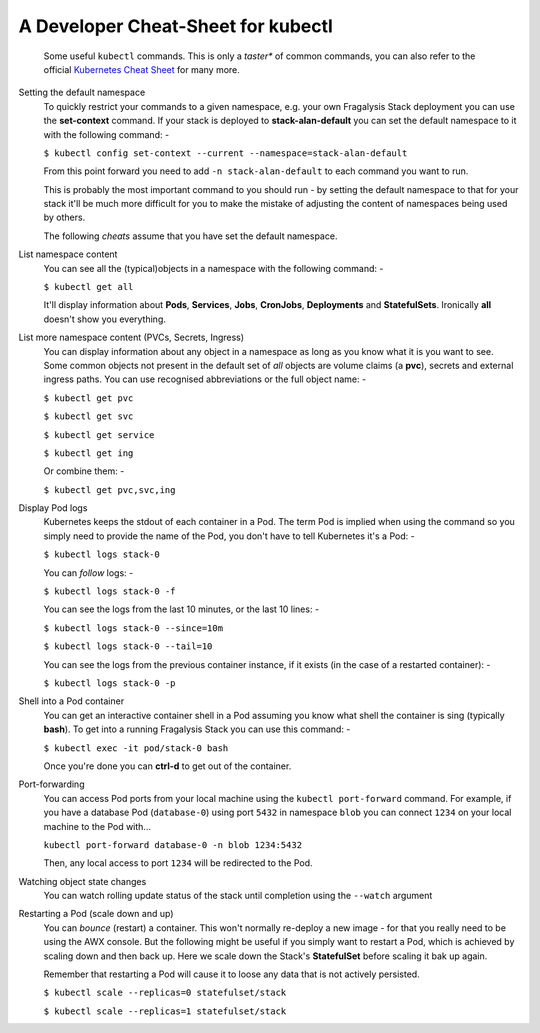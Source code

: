 ###################################
A Developer Cheat-Sheet for kubectl
###################################

.. epigraph::

    Some useful ``kubectl`` commands.
    This is only a *taster** of common commands, you can also refer to the
    official `Kubernetes Cheat Sheet`_ for many more.

Setting the default namespace
    To quickly restrict your commands to a given namespace, e.g.
    your own Fragalysis Stack deployment you can use the **set-context**
    command. If your stack is deployed to **stack-alan-default** you can set the
    default namespace to it with the following command: -

    ``$ kubectl config set-context --current --namespace=stack-alan-default``

    From this point forward you need to add ``-n stack-alan-default`` to each
    command you want to run.

    This is probably the most important command to you should run - by setting
    the default namespace to that for your stack it'll be much more difficult
    for you to make the mistake of adjusting the content of namespaces
    being used by others.

    The following *cheats* assume that you have set the default namespace.

List namespace content
    You can see all the (typical)objects in a namespace with the following
    command: -

    ``$ kubectl get all``

    It'll display information about **Pods**, **Services**, **Jobs**,
    **CronJobs**, **Deployments** and **StatefulSets**. Ironically **all**
    doesn't show you everything.

List more namespace content (PVCs, Secrets, Ingress)
    You can display information about any object in a namespace as long as you
    know what it is you want to see. Some common objects not present in the
    default set of *all* objects are volume claims (a **pvc**), secrets
    and external ingress paths. You can use recognised abbreviations or the
    full object name: -

    ``$ kubectl get pvc``

    ``$ kubectl get svc``

    ``$ kubectl get service``

    ``$ kubectl get ing``

    Or combine them: -

    ``$ kubectl get pvc,svc,ing``

Display Pod logs
    Kubernetes keeps the stdout of each container in a Pod. The term Pod
    is implied when using the command so you simply need to provide the name
    of the Pod, you don't have to tell Kubernetes it's a Pod: -

    ``$ kubectl logs stack-0``

    You can *follow* logs: -

    ``$ kubectl logs stack-0 -f``

    You can see the logs from the last 10 minutes, or the last 10 lines: -

    ``$ kubectl logs stack-0 --since=10m``

    ``$ kubectl logs stack-0 --tail=10``

    You can see the logs from the previous container instance, if it exists
    (in the case of a restarted container): -

    ``$ kubectl logs stack-0 -p``

Shell into a Pod container
    You can get an interactive container shell in a Pod assuming you know what
    shell the container is sing (typically **bash**). To get into a running
    Fragalysis Stack you can use this command: -

    ``$ kubectl exec -it pod/stack-0 bash``

    Once you're done you can **ctrl-d** to get out of the container.

Port-forwarding
    You can access Pod ports from your local machine using the
    ``kubectl port-forward`` command. For example, if you have a database
    Pod (``database-0``) using port ``5432`` in namespace ``blob``
    you can connect ``1234`` on your local machine to the Pod with...

    ``kubectl port-forward database-0 -n blob 1234:5432``

    Then, any local access to port ``1234`` will be redirected to the
    Pod.

Watching object state changes
    You can watch rolling update status of the stack until completion
    using the ``--watch`` argument

Restarting a Pod (scale down and up)
    You can *bounce* (restart) a container. This won't normally re-deploy a
    new image - for that you really need to be using the AWX console.
    But the following might be useful if you simply want to restart a Pod,
    which is achieved by scaling down and then back up. Here we scale down
    the Stack's **StatefulSet** before scaling it bak up again.

    Remember that restarting a Pod will cause it to loose any data
    that is not actively persisted.

    ``$ kubectl scale --replicas=0 statefulset/stack``

    ``$ kubectl scale --replicas=1 statefulset/stack``

.. _kubernetes cheat sheet: https://kubernetes.io/docs/reference/kubectl/cheatsheet/

